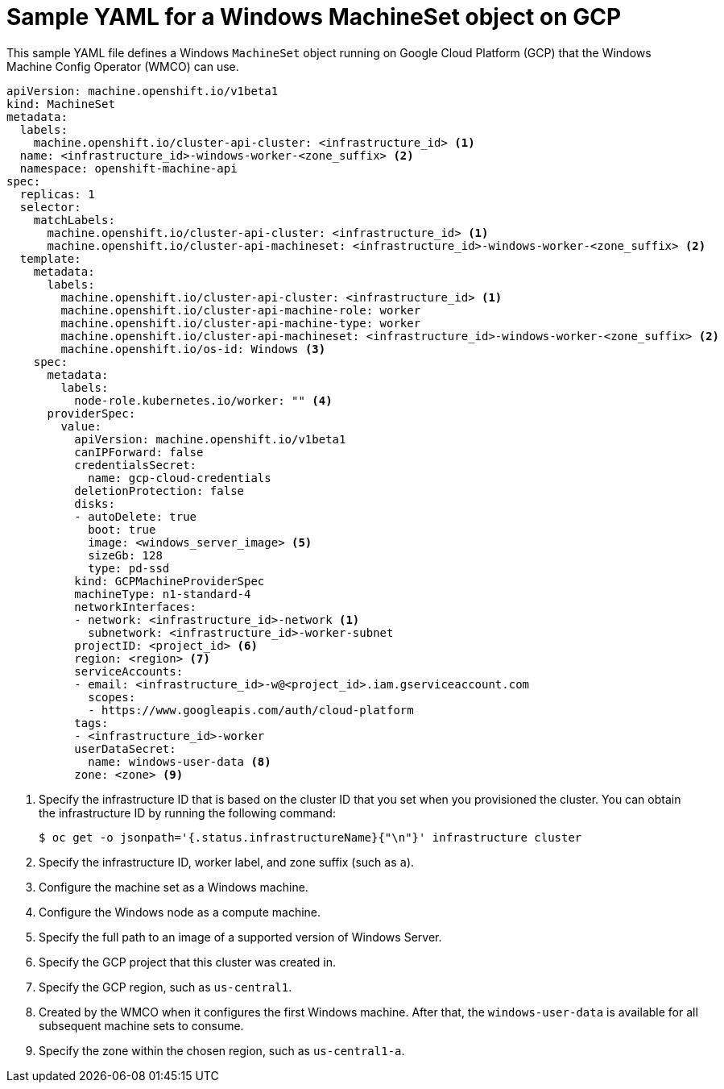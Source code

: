 // Module included in the following assemblies:
//
// * windows_containers/creating_windows_machinesets/creating-windows-machineset-gcp.adoc

[id="windows-machineset-gcp_{context}"]
= Sample YAML for a Windows MachineSet object on GCP

This sample YAML file defines a Windows `MachineSet` object running on Google Cloud Platform (GCP) that the Windows Machine Config Operator (WMCO) can use.

[source,yaml]
----
apiVersion: machine.openshift.io/v1beta1
kind: MachineSet
metadata:
  labels:
    machine.openshift.io/cluster-api-cluster: <infrastructure_id> <1>
  name: <infrastructure_id>-windows-worker-<zone_suffix> <2>
  namespace: openshift-machine-api
spec:
  replicas: 1
  selector:
    matchLabels:
      machine.openshift.io/cluster-api-cluster: <infrastructure_id> <1>
      machine.openshift.io/cluster-api-machineset: <infrastructure_id>-windows-worker-<zone_suffix> <2>
  template:
    metadata:
      labels:
        machine.openshift.io/cluster-api-cluster: <infrastructure_id> <1>
        machine.openshift.io/cluster-api-machine-role: worker
        machine.openshift.io/cluster-api-machine-type: worker
        machine.openshift.io/cluster-api-machineset: <infrastructure_id>-windows-worker-<zone_suffix> <2>
        machine.openshift.io/os-id: Windows <3>
    spec:
      metadata:
        labels:
          node-role.kubernetes.io/worker: "" <4>
      providerSpec:
        value:
          apiVersion: machine.openshift.io/v1beta1
          canIPForward: false
          credentialsSecret:
            name: gcp-cloud-credentials
          deletionProtection: false
          disks:
          - autoDelete: true
            boot: true
            image: <windows_server_image> <5>
            sizeGb: 128
            type: pd-ssd
          kind: GCPMachineProviderSpec
          machineType: n1-standard-4
          networkInterfaces:
          - network: <infrastructure_id>-network <1>
            subnetwork: <infrastructure_id>-worker-subnet
          projectID: <project_id> <6>
          region: <region> <7>
          serviceAccounts:
          - email: <infrastructure_id>-w@<project_id>.iam.gserviceaccount.com
            scopes:
            - https://www.googleapis.com/auth/cloud-platform
          tags:
          - <infrastructure_id>-worker
          userDataSecret:
            name: windows-user-data <8>
          zone: <zone> <9>
----
<1> Specify the infrastructure ID that is based on the cluster ID that you set when you provisioned the cluster. You can obtain the infrastructure ID by running the following command:
+
[source,terminal]
----
$ oc get -o jsonpath='{.status.infrastructureName}{"\n"}' infrastructure cluster
----
<2> Specify the infrastructure ID, worker label, and zone suffix (such as `a`).
<3> Configure the machine set as a Windows machine.
<4> Configure the Windows node as a compute machine.
<5> Specify the full path to an image of a supported version of Windows Server. 
<6> Specify the GCP project that this cluster was created in.
<7> Specify the GCP region, such as `us-central1`. 
<8> Created by the WMCO when it configures the first Windows machine. After that, the `windows-user-data` is available for all subsequent machine sets to consume.
<9> Specify the zone within the chosen region, such as `us-central1-a`.